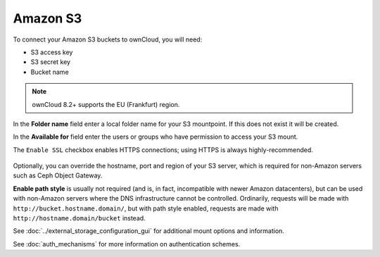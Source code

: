 =========
Amazon S3
=========

To connect your Amazon S3 buckets to ownCloud, you will need:

- S3 access key
- S3 secret key
- Bucket name

.. note:: ownCloud 8.2+ supports the EU (Frankfurt) region.

In the **Folder name** field enter a local folder name for your S3 mountpoint. 
If this does not exist it will be created.

In the **Available for** field enter the users or groups who have permission to 
access your S3 mount.

The ``Enable SSL`` checkbox enables HTTPS connections; using HTTPS is always 
highly-recommended.

.. figure:: images/amazons3.png
   :alt: 

Optionally, you can override the hostname, port and region of your S3 server,
which is required for non-Amazon servers such as Ceph Object Gateway.

**Enable path style** is usually not required (and is, in fact, incompatible
with newer Amazon datacenters), but can be used with non-Amazon servers where
the DNS infrastructure cannot be controlled. Ordinarily, requests will be
made with ``http://bucket.hostname.domain/``, but with path style enabled,
requests are made with ``http://hostname.domain/bucket`` instead.

See :doc:`../external_storage_configuration_gui` for additional mount 
options and information.

See :doc:`auth_mechanisms` for more information on authentication schemes.
